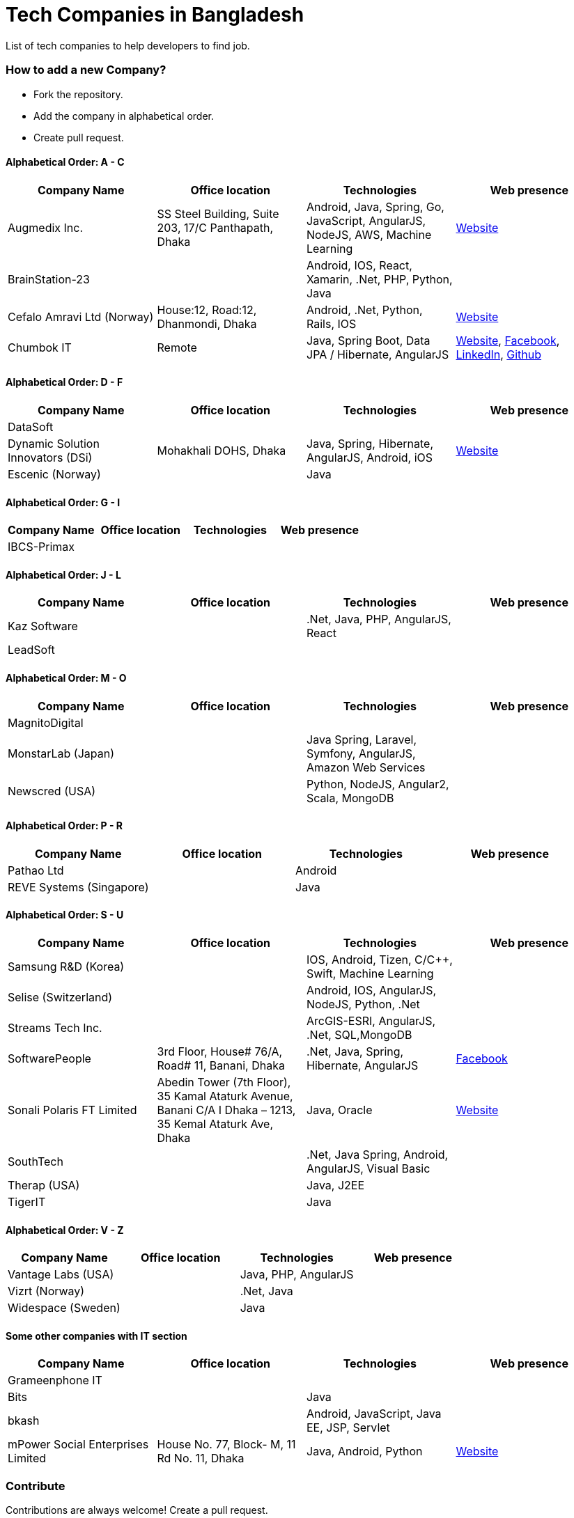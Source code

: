 # Tech Companies in Bangladesh

List of tech companies to help developers to find job.


### How to add a new Company?

* Fork the repository.
* Add the company in alphabetical order.
* Create pull request.


#### Alphabetical Order: A - C
|===
|Company Name |Office location |Technologies | Web presence

|Augmedix Inc.
|SS Steel Building, Suite 203, 17/C Panthapath, Dhaka
|Android, Java, Spring, Go, JavaScript, AngularJS, NodeJS, AWS, Machine Learning
|https://www.augmedix.com/[Website]

|BrainStation-23
|
|Android, IOS, React, Xamarin, .Net, PHP, Python, Java
|

|Cefalo Amravi Ltd (Norway)
|House:12, Road:12, Dhanmondi, Dhaka
|Android, .Net, Python, Rails, IOS
|https://cefalo.com/[Website]

|Chumbok IT
|Remote
|Java, Spring Boot, Data JPA / Hibernate, AngularJS
|https://chumbok.com[Website],
https://www.facebook.com/ChumbokIT[Facebook],
https://www.linkedin.com/company/chumbok-it[LinkedIn],
https://github.com/ChumbokIT[Github]

|===

#### Alphabetical Order: D - F
|===
|Company Name |Office location |Technologies | Web presence

|DataSoft
|
|
|

|Dynamic Solution Innovators (DSi)
|Mohakhali DOHS, Dhaka
|Java, Spring, Hibernate, AngularJS, Android, iOS
|http://www.dsinnovators.com[Website]

|Escenic (Norway)
|
|Java
|

|===


#### Alphabetical Order: G - I
|===
|Company Name |Office location |Technologies | Web presence

|IBCS-Primax
|
|
|

|===

#### Alphabetical Order: J - L
|===
|Company Name |Office location |Technologies | Web presence

|Kaz Software
|
|.Net, Java, PHP, AngularJS, React
|

|LeadSoft
|
|
|


|===

#### Alphabetical Order: M - O
|===
|Company Name |Office location |Technologies | Web presence

|MagnitoDigital
|
|
|

|MonstarLab (Japan)
|
|Java Spring, Laravel, Symfony, AngularJS, Amazon Web Services
|

|Newscred (USA)
|
|Python, NodeJS, Angular2, Scala, MongoDB
|

|===


#### Alphabetical Order: P - R
|===
|Company Name |Office location |Technologies | Web presence

|Pathao Ltd
|
|Android
|

|REVE Systems (Singapore)
|
|Java
|

|===

#### Alphabetical Order: S - U
|===
|Company Name |Office location |Technologies | Web presence

|Samsung R&D (Korea)
|
|IOS, Android, Tizen, C/C++, Swift, Machine Learning
|

|Selise (Switzerland)
|
|Android, IOS, AngularJS, NodeJS, Python, .Net
|

|Streams Tech Inc.
|
|ArcGIS-ESRI, AngularJS, .Net, SQL,MongoDB
|

|SoftwarePeople
|3rd Floor, House# 76/A, Road# 11, Banani, Dhaka
|.Net, Java, Spring, Hibernate, AngularJS
|https://www.facebook.com/softwarepeoplewpp[Facebook]

|Sonali Polaris FT Limited
|Abedin Tower (7th Floor), 35 Kamal Ataturk Avenue, Banani C/A I Dhaka – 1213, 35 Kemal Ataturk Ave, Dhaka
|Java, Oracle
|http://www.spftl.com[Website]

|SouthTech
|
|.Net, Java Spring, Android, AngularJS, Visual Basic
|

|Therap (USA)
|
|Java, J2EE
|

|TigerIT
|
|Java
|

|===


#### Alphabetical Order: V - Z
|===
|Company Name |Office location |Technologies | Web presence

|Vantage Labs (USA)
|
|Java, PHP, AngularJS
|

|Vizrt (Norway)
|
|.Net, Java
|

|Widespace (Sweden)
|
|Java
|

|===


#### Some other companies with IT section
|===
|Company Name |Office location |Technologies | Web presence

|Grameenphone IT
|
|
|

|Bits
|
|Java
|

|bkash
|
|Android, JavaScript, Java EE, JSP, Servlet
|

|mPower Social Enterprises Limited
|House No. 77, Block- M, 11 Rd No. 11, Dhaka
|Java, Android, Python
|https://www.mpower-social.com[Website]

|===


### Contribute

Contributions are always welcome! Create a pull request.


### Copyright & License
Licensed under the MIT License, see the link:LICENSE[LICENSE] file for details.
